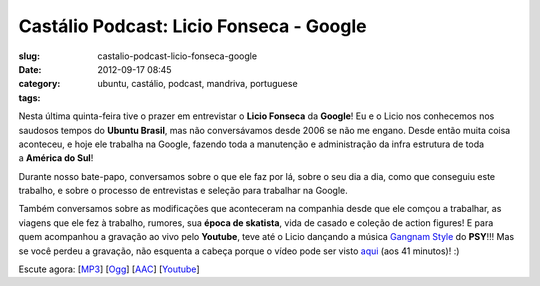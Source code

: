 Castálio Podcast: Licio Fonseca - Google
#########################################
:slug: castalio-podcast-licio-fonseca-google
:date: 2012-09-17 08:45
:category:
:tags: ubuntu, castálio, podcast, mandriva, portuguese

|image0|

Nesta última quinta-feira tive o prazer em entrevistar o \ **Licio
Fonseca** da **Google**! Eu e o Licio nos conhecemos nos saudosos tempos
do \ **Ubuntu Brasil**, mas não conversávamos desde 2006 se não me
engano. Desde então muita coisa aconteceu, e hoje ele trabalha na
Google, fazendo toda a manutenção e administração da infra estrutura de
toda a \ **América do Sul**!

Durante nosso bate-papo, conversamos sobre o que ele faz por lá, sobre o
seu dia a dia, como que conseguiu este trabalho, e sobre o processo de
entrevistas e seleção para trabalhar na Google.

Também conversamos sobre as modificações que aconteceram na companhia
desde que ele comçou a trabalhar, as viagens que ele fez à trabalho,
rumores, sua \ **época de skatista**, vida de casado e coleção de action
figures! E para quem acompanhou a gravação ao vivo pelo \ **Youtube**,
teve até o Licio dançando a música \ `Gangnam
Style <https://www.youtube.com/watch?v=9bZkp7q19f0>`__ do **PSY**!!! Mas
se você perdeu a gravação, não esquenta a cabeça porque o vídeo pode ser
visto \ `aqui <http://bit.ly/QTNlg0>`__ (aos 41 minutos)! :)

Escute agora:
[`MP3 <http://www.castalio.gnulinuxbrasil.org/castalio-podcast-45.mp3>`__\ ]
[`Ogg <http://www.castalio.gnulinuxbrasil.org/castalio-podcast-45.ogg>`__\ ]
[`AAC <http://www.castalio.gnulinuxbrasil.org/castalio-podcast-45.m4a>`__\ ]
[`Youtube <http://bit.ly/QTNlg0>`__\ ]

.. |image0| image:: http://bit.ly/OMhBUp
